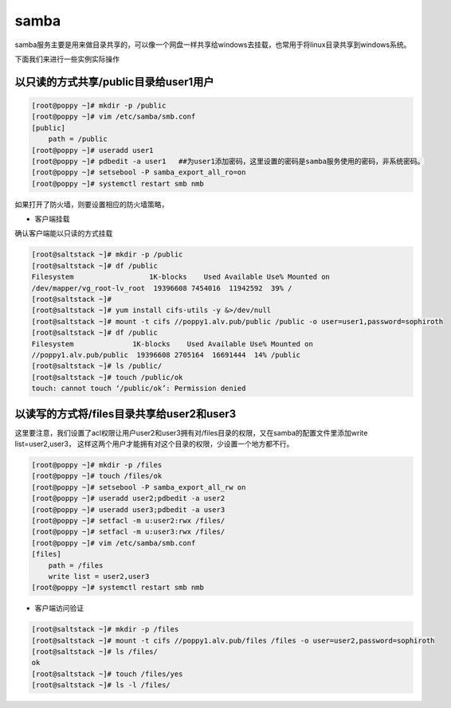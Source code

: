 samba
############

samba服务主要是用来做目录共享的，可以像一个网盘一样共享给windows去挂载，也常用于将linux目录共享到windows系统。


下面我们来进行一些实例实际操作



以只读的方式共享/public目录给user1用户
===========================================

.. code-block:: bash

    [root@poppy ~]# mkdir -p /public
    [root@poppy ~]# vim /etc/samba/smb.conf
    [public]
        path = /public
    [root@poppy ~]# useradd user1
    [root@poppy ~]# pdbedit -a user1   ##为user1添加密码，这里设置的密码是samba服务使用的密码，非系统密码。
    [root@poppy ~]# setsebool -P samba_export_all_ro=on
    [root@poppy ~]# systemctl restart smb nmb

如果打开了防火墙，则要设置相应的防火墙策略，


- 客户端挂载

确认客户端能以只读的方式挂载

.. code-block:: bash

    [root@saltstack ~]# mkdir -p /public
    [root@saltstack ~]# df /public
    Filesystem                  1K-blocks    Used Available Use% Mounted on
    /dev/mapper/vg_root-lv_root  19396608 7454016  11942592  39% /
    [root@saltstack ~]#
    [root@saltstack ~]# yum install cifs-utils -y &>/dev/null
    [root@saltstack ~]# mount -t cifs //poppy1.alv.pub/public /public -o user=user1,password=sophiroth
    [root@saltstack ~]# df /public
    Filesystem              1K-blocks    Used Available Use% Mounted on
    //poppy1.alv.pub/public  19396608 2705164  16691444  14% /public
    [root@saltstack ~]# ls /public/
    [root@saltstack ~]# touch /public/ok
    touch: cannot touch ‘/public/ok’: Permission denied



以读写的方式将/files目录共享给user2和user3
====================================================

这里要注意，我们设置了acl权限让用户user2和user3拥有对/files目录的权限，又在samba的配置文件里添加write list=user2,user3， 这样这两个用户才能拥有对这个目录的权限，少设置一个地方都不行。

.. code-block:: bash

    [root@poppy ~]# mkdir -p /files
    [root@poppy ~]# touch /files/ok
    [root@poppy ~]# setsebool -P samba_export_all_rw on
    [root@poppy ~]# useradd user2;pdbedit -a user2
    [root@poppy ~]# useradd user3;pdbedit -a user3
    [root@poppy ~]# setfacl -m u:user2:rwx /files/
    [root@poppy ~]# setfacl -m u:user3:rwx /files/
    [root@poppy ~]# vim /etc/samba/smb.conf
    [files]
        path = /files
        write list = user2,user3
    [root@poppy ~]# systemctl restart smb nmb


- 客户端访问验证

.. code-block:: bash

    [root@saltstack ~]# mkdir -p /files
    [root@saltstack ~]# mount -t cifs //poppy1.alv.pub/files /files -o user=user2,password=sophiroth
    [root@saltstack ~]# ls /files/
    ok
    [root@saltstack ~]# touch /files/yes
    [root@saltstack ~]# ls -l /files/